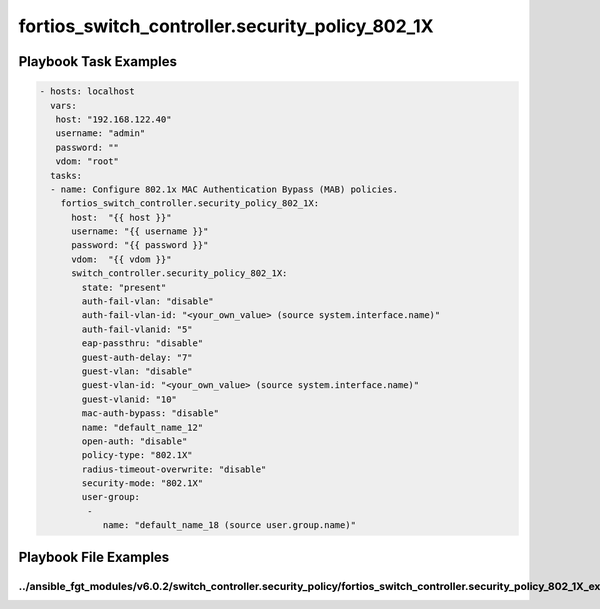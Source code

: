 ================================================
fortios_switch_controller.security_policy_802_1X
================================================


Playbook Task Examples
----------------------

.. code-block:: yaml

    - hosts: localhost
      vars:
       host: "192.168.122.40"
       username: "admin"
       password: ""
       vdom: "root"
      tasks:
      - name: Configure 802.1x MAC Authentication Bypass (MAB) policies.
        fortios_switch_controller.security_policy_802_1X:
          host:  "{{ host }}"
          username: "{{ username }}"
          password: "{{ password }}"
          vdom:  "{{ vdom }}"
          switch_controller.security_policy_802_1X:
            state: "present"
            auth-fail-vlan: "disable"
            auth-fail-vlan-id: "<your_own_value> (source system.interface.name)"
            auth-fail-vlanid: "5"
            eap-passthru: "disable"
            guest-auth-delay: "7"
            guest-vlan: "disable"
            guest-vlan-id: "<your_own_value> (source system.interface.name)"
            guest-vlanid: "10"
            mac-auth-bypass: "disable"
            name: "default_name_12"
            open-auth: "disable"
            policy-type: "802.1X"
            radius-timeout-overwrite: "disable"
            security-mode: "802.1X"
            user-group:
             -
                name: "default_name_18 (source user.group.name)"



Playbook File Examples
----------------------


../ansible_fgt_modules/v6.0.2/switch_controller.security_policy/fortios_switch_controller.security_policy_802_1X_example.yml
++++++++++++++++++++++++++++++++++++++++++++++++++++++++++++++++++++++++++++++++++++++++++++++++++++++++++++++++++++++++++++

.. code-block:: yaml
            - hosts: localhost
      vars:
       host: "192.168.122.40"
       username: "admin"
       password: ""
       vdom: "root"
      tasks:
      - name: Configure 802.1x MAC Authentication Bypass (MAB) policies.
        fortios_switch_controller.security_policy_802_1X:
          host:  "{{ host }}"
          username: "{{ username }}"
          password: "{{ password }}"
          vdom:  "{{ vdom }}"
          switch_controller.security_policy_802_1X:
            state: "present"
            auth-fail-vlan: "disable"
            auth-fail-vlan-id: "<your_own_value> (source system.interface.name)"
            auth-fail-vlanid: "5"
            eap-passthru: "disable"
            guest-auth-delay: "7"
            guest-vlan: "disable"
            guest-vlan-id: "<your_own_value> (source system.interface.name)"
            guest-vlanid: "10"
            mac-auth-bypass: "disable"
            name: "default_name_12"
            open-auth: "disable"
            policy-type: "802.1X"
            radius-timeout-overwrite: "disable"
            security-mode: "802.1X"
            user-group:
             -
                name: "default_name_18 (source user.group.name)"




